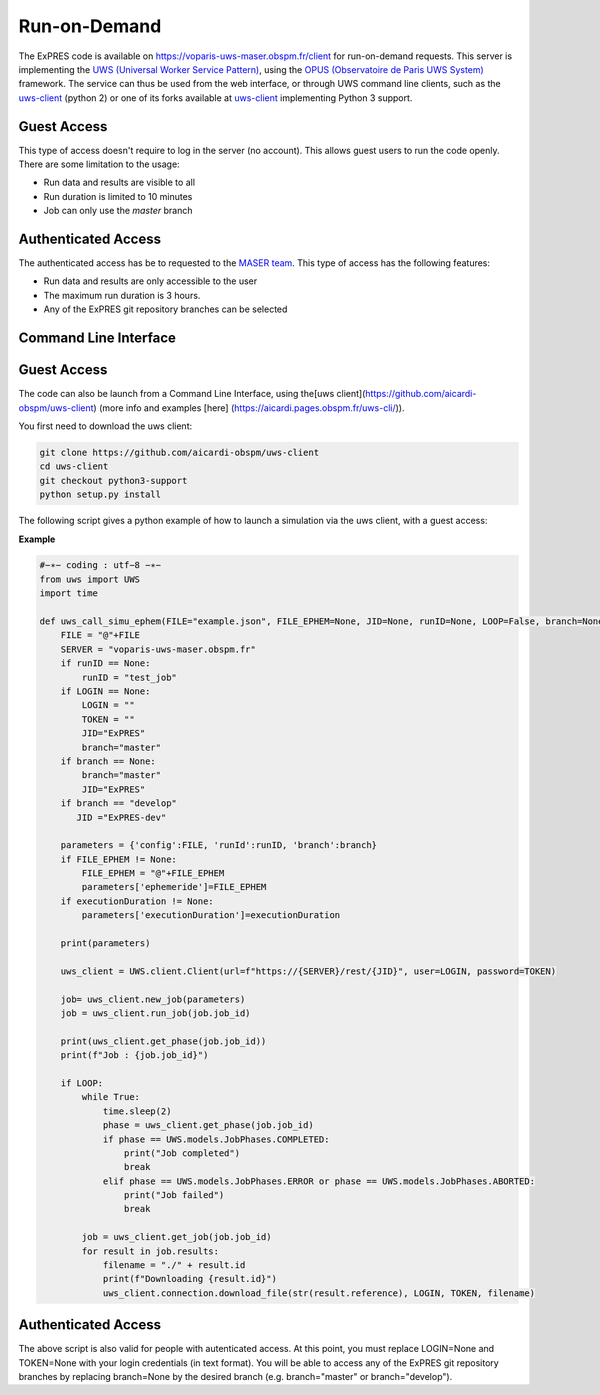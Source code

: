 Run-on-Demand
=============

The ExPRES code is available on https://voparis-uws-maser.obspm.fr/client
for run-on-demand requests. This server is implementing the `UWS
(Universal Worker Service Pattern) <https://www.ivoa.net/documents/UWS/>`_,
using the `OPUS (Observatoire de Paris UWS System)
<https://github.com/ParisAstronomicalDataCentre/OPUS>`_ framework. The service
can thus be used from the web interface, or through UWS command line clients,
such as the `uws-client <https://github.com/aipescience/uws-client>`_ (python
2) or one of its forks available at `uws-client
<https://github.com/aicardi-obspm/uws-client>`_ implementing Python 3 support.

Guest Access
------------
This type of access doesn't require to log in the server (no account). This allows guest
users to run the code openly. There are some limitation to the usage:

- Run data and results are visible to all
- Run duration is limited to 10 minutes
- Job can only use the *master* branch

Authenticated Access
--------------------
The authenticated access has be to requested to the `MASER team
<mailto:contact.maser@obspm.fr>`_. This type of access has the following features:

- Run data and results are only accessible to the user
- The maximum run duration is 3 hours.
- Any of the ExPRES git repository branches can be selected

Command Line Interface
----------------------
Guest Access
------------
The code can also be launch from a Command Line Interface, using the[uws client](https://github.com/aicardi-obspm/uws-client) (more info and examples [here] (https://aicardi.pages.obspm.fr/uws-cli/)).

You first need to download the uws client:

.. code-block::

    git clone https://github.com/aicardi-obspm/uws-client
    cd uws-client
    git checkout python3-support
    python setup.py install 

The following script gives a python example of how to launch a simulation via the uws client, with a guest access:

**Example**

.. code-block::

    #−∗− coding : utf−8 −∗−
    from uws import UWS
    import time
   
    def uws_call_simu_ephem(FILE="example.json", FILE_EPHEM=None, JID=None, runID=None, LOOP=False, branch=None, LOGIN=None,executionDuration=None):
        FILE = "@"+FILE           
        SERVER = "voparis-uws-maser.obspm.fr"
        if runID == None:
            runID = "test_job"
        if LOGIN == None:
            LOGIN = ""
            TOKEN = ""
            JID="ExPRES"
            branch="master"
        if branch == None:
            branch="master"
            JID="ExPRES"
        if branch == "develop"
           JID ="ExPRES-dev"
           
        parameters = {'config':FILE, 'runId':runID, 'branch':branch}
        if FILE_EPHEM != None:
            FILE_EPHEM = "@"+FILE_EPHEM
            parameters['ephemeride']=FILE_EPHEM
        if executionDuration != None:
            parameters['executionDuration']=executionDuration

        print(parameters)

        uws_client = UWS.client.Client(url=f"https://{SERVER}/rest/{JID}", user=LOGIN, password=TOKEN)
     
        job= uws_client.new_job(parameters)
        job = uws_client.run_job(job.job_id)
     
        print(uws_client.get_phase(job.job_id))
        print(f"Job : {job.job_id}")
     
        if LOOP:
            while True:
                time.sleep(2)
                phase = uws_client.get_phase(job.job_id)
                if phase == UWS.models.JobPhases.COMPLETED:
                    print("Job completed")
                    break
                elif phase == UWS.models.JobPhases.ERROR or phase == UWS.models.JobPhases.ABORTED:
                    print("Job failed")
                    break
         
            job = uws_client.get_job(job.job_id)
            for result in job.results:
                filename = "./" + result.id
                print(f"Downloading {result.id}")
                uws_client.connection.download_file(str(result.reference), LOGIN, TOKEN, filename)


Authenticated Access
--------------------
The above script is also valid for people with autenticated access. At this point, you must replace LOGIN=None and TOKEN=None with your login credentials (in text format). You will be able to access any of the ExPRES git repository branches by replacing branch=None by the desired branch (e.g. branch="master" or branch="develop").
